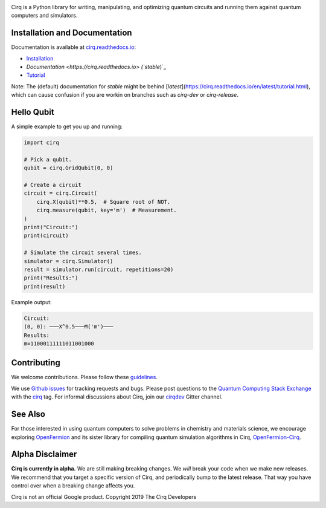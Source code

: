 .. image:: https://raw.githubusercontent.com/quantumlib/Cirq/master/docs/_static/Cirq_logo_color.png
  :target: https://github.com/quantumlib/cirq
  :alt: Cirq
  :width: 500px

Cirq is a Python library for writing, manipulating, and optimizing quantum
circuits and running them against quantum computers and simulators.

.. image:: https://travis-ci.com/quantumlib/Cirq.svg?token=7FwHBHqoxBzvgH51kThw&branch=master
  :target: https://travis-ci.com/quantumlib/Cirq
  :alt: Build Status

.. image:: https://badge.fury.io/py/cirq.svg
    :target: https://badge.fury.io/py/cirq

.. image:: https://readthedocs.org/projects/cirq/badge/?version=latest
    :target: https://readthedocs.org/projects/cirq/versions/
    :alt: Documentation Status

Installation and Documentation
------------------------------

Documentation is available at `cirq.readthedocs.io <https://cirq.readthedocs.io>`_:

- `Installation <https://cirq.readthedocs.io/en/stable/install.html>`_
- `Documentation <https://cirq.readthedocs.io> (`stable`)`_
- `Tutorial <https://cirq.readthedocs.io/en/stable/tutorial.html>`_

Note: The (default) documentation for `stable` might be behind [`latest`](https://cirq.readthedocs.io/en/latest/tutorial.html), which can cause confusion if you are workin on branches such as `cirq-dev` or `cirq-release`.

Hello Qubit
-----------

A simple example to get you up and running:

.. code-block:: python

  import cirq

  # Pick a qubit.
  qubit = cirq.GridQubit(0, 0)

  # Create a circuit
  circuit = cirq.Circuit(
      cirq.X(qubit)**0.5,  # Square root of NOT.
      cirq.measure(qubit, key='m')  # Measurement.
  )
  print("Circuit:")
  print(circuit)

  # Simulate the circuit several times.
  simulator = cirq.Simulator()
  result = simulator.run(circuit, repetitions=20)
  print("Results:")
  print(result)

Example output:

.. code-block:: bash

  Circuit:
  (0, 0): ───X^0.5───M('m')───
  Results:
  m=11000111111011001000


Contributing
------------

We welcome contributions. Please follow these
`guidelines <https://github.com/quantumlib/cirq/blob/master/CONTRIBUTING.md>`__.

We use
`Github issues <https://github.com/quantumlib/Cirq/issues>`__
for tracking requests and bugs. Please post questions to the
`Quantum Computing Stack Exchange <https://quantumcomputing.stackexchange.com/>`__ with the
`cirq <https://quantumcomputing.stackexchange.com/questions/tagged/cirq>`__ tag.
For informal discussions about Cirq, join our `cirqdev <https://gitter.im/cirqdev>`__ Gitter channel.

See Also
--------

For those interested in using quantum computers to solve problems in
chemistry and materials science, we encourage exploring
`OpenFermion <https://github.com/quantumlib/openfermion>`__ and
its sister library for compiling quantum simulation algorithms in Cirq,
`OpenFermion-Cirq <https://github.com/quantumlib/openfermion-cirq>`__.

Alpha Disclaimer
----------------

**Cirq is currently in alpha.**
We are still making breaking changes.
We *will* break your code when we make new releases.
We recommend that you target a specific version of Cirq, and periodically bump to the latest release.
That way you have control over when a breaking change affects you.

Cirq is not an official Google product. Copyright 2019 The Cirq Developers

